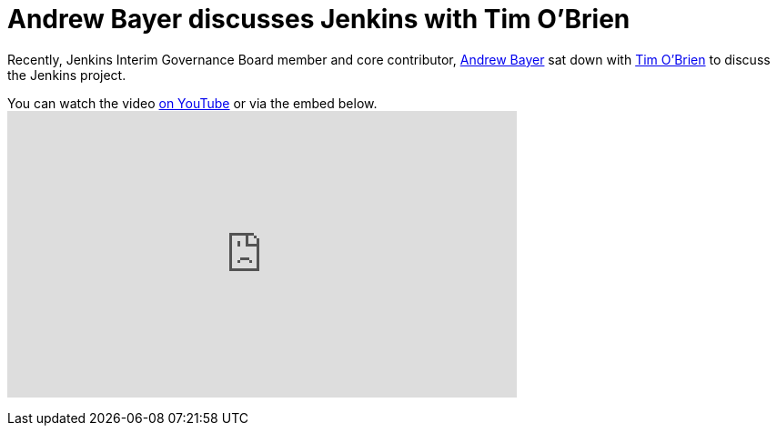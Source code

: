 = Andrew Bayer discusses Jenkins with Tim O'Brien
:page-layout: blog
:page-tags: general , interview ,javaone
:page-author: rtyler

Recently, Jenkins Interim Governance Board member and core contributor, https://twitter.com/abayer[Andrew Bayer] sat down with https://twitter.com/tobrian[Tim O'Brien] to discuss the Jenkins project.

You can watch the video https://www.youtube.com/watch?v=0p815FUCK_g[on YouTube] or via the embed below.+++<iframe width="560" height="315" src="https://www.youtube.com/embed/0p815FUCK_g" frameborder="0" allowfullscreen="">++++++</iframe>+++
